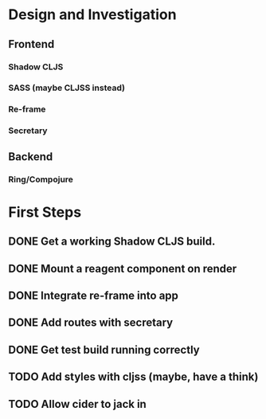 * Design and Investigation
** Frontend
*** Shadow CLJS
*** SASS (maybe CLJSS instead)
*** Re-frame
*** Secretary
** Backend
*** Ring/Compojure
* First Steps
** DONE Get a working Shadow CLJS build.
** DONE Mount a reagent component on render
** DONE Integrate re-frame into app
** DONE Add routes with secretary
** DONE Get test build running correctly
** TODO Add styles with cljss (maybe, have a think)
** TODO Allow cider to jack in
